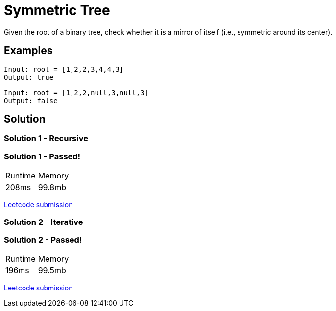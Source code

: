 = Symmetric Tree

Given the root of a binary tree, check whether it is a mirror of itself (i.e., symmetric around its center).

== Examples
```
Input: root = [1,2,2,3,4,4,3]
Output: true

Input: root = [1,2,2,null,3,null,3]
Output: false
```

== Solution
=== Solution 1 - Recursive


=== Solution 1 - Passed!
|===
| Runtime | Memory
| 208ms | 99.8mb 
|===
https://leetcode.com/submissions/detail/535902056/[Leetcode submission]

=== Solution 2 - Iterative
=== Solution 2 - Passed!
|===
| Runtime | Memory
| 196ms | 99.5mb 
|===
https://leetcode.com/submissions/detail/535901782/[Leetcode submission]